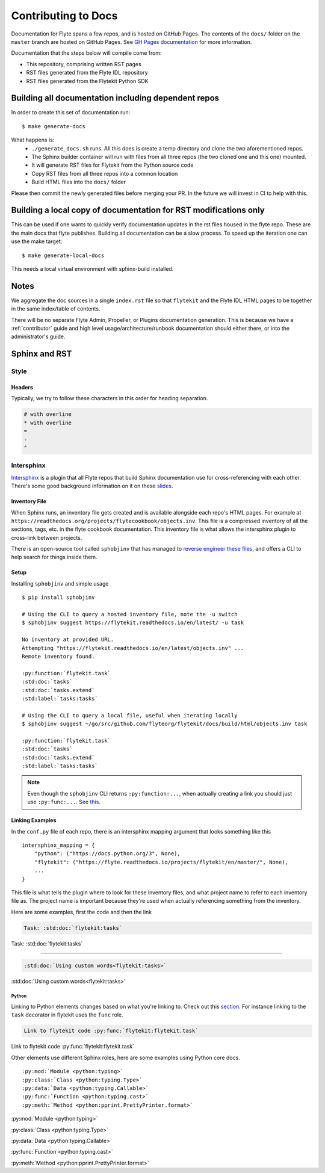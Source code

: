 .. _contribute-docs:

######################
Contributing to Docs
######################

Documentation for Flyte spans a few repos, and is hosted on GitHub Pages.  The contents of the ``docs/`` folder on the ``master`` branch are hosted on GitHub Pages.  See `GH Pages documentation <https://help.github.com/en/articles/configuring-a-publishing-source-for-github-pages>`_ for more information.

Documentation that the steps below will compile come from:

* This repository, comprising written RST pages
* RST files generated from the Flyte IDL repository
* RST files generated from the Flytekit Python SDK

*****************************************************
Building all documentation including dependent repos
*****************************************************

In order to create this set of documentation run::

    $ make generate-docs

What happens is:
  * ``./generate_docs.sh`` runs.  All this does is create a temp directory and clone the two aforementioned repos.
  * The Sphinx builder container will run with files from all three repos (the two cloned one and this one) mounted.
  * It will generate RST files for Flytekit from the Python source code
  * Copy RST files from all three repos into a common location
  * Build HTML files into the ``docs/`` folder

Please then commit the newly generated files before merging your PR.  In the future we will invest in CI to help with this.

******************************************************************
Building a local copy of documentation for RST modifications only
******************************************************************
This can be used if one wants to quickly verify documentation updates in the rst files housed in the flyte repo. These are the main docs that flyte publishes.
Building all documentation can be a slow process. To speed up the iteration one can use the make target::
  
  $ make generate-local-docs

This needs a local virtual environment with sphinx-build installed.


*******
Notes
*******
We aggregate the doc sources in a single ``index.rst`` file so that ``flytekit`` and the Flyte IDL HTML pages to be together in the same index/table of contents.

There will be no separate Flyte Admin, Propeller, or Plugins documentation generation.  This is because we have a :ref:`contributor` guide and high level usage/architecture/runbook documentation should either there, or into the administrator's guide.


***************
Sphinx and RST
***************

Style
=========

Headers
--------
Typically, we try to follow these characters in this order for heading separation.

.. code-block:: text

    # with overline
    * with overline
    =
    -
    ^

Intersphinx
=============
`Intersphinx <https://www.sphinx-doc.org/en/master/usage/extensions/intersphinx.html>`__ is a plugin that all Flyte repos that build Sphinx documentation use for cross-referencing with each other. There's some good background information on it on these `slides <https://docs.google.com/presentation/d/1vkvsxp_64dhFuf7g3W8EHjK77lFOBhdeSg9VSA9-Ikc/>`__.

Inventory File
----------------
When Sphinx runs, an inventory file gets created and is available alongside each repo's HTML pages. For example at ``https://readthedocs.org/projects/flytecookbook/objects.inv``. This file is a compressed inventory of all the sections, tags, etc. in the flyte cookbook documentation. This inventory file is what allows the intersphinx plugin to cross-link between projects.

There is an open-source tool called ``sphobjinv`` that has managed to `reverse engineer these files <https://sphobjinv.readthedocs.io/en/stable/syntax.html>`__, and offers a CLI to help search for things inside them.

Setup
-------
Installing ``sphobjinv`` and simple usage ::

    $ pip install sphobjinv

    # Using the CLI to query a hosted inventory file, note the -u switch
    $ sphobjinv suggest https://flytekit.readthedocs.io/en/latest/ -u task

    No inventory at provided URL.
    Attempting "https://flytekit.readthedocs.io/en/latest/objects.inv" ...
    Remote inventory found.

    :py:function:`flytekit.task`
    :std:doc:`tasks`
    :std:doc:`tasks.extend`
    :std:label:`tasks:tasks`

    # Using the CLI to query a local file, useful when iterating locally
    $ sphobjinv suggest ~/go/src/github.com/flyteorg/flytekit/docs/build/html/objects.inv task

    :py:function:`flytekit.task`
    :std:doc:`tasks`
    :std:doc:`tasks.extend`
    :std:label:`tasks:tasks`

.. note::

    Even though the ``sphobjinv`` CLI returns ``:py:function:...``, when actually creating a link you should just use ``:py:func:...``. See `this <https://www.sphinx-doc.org/en/master/usage/restructuredtext/domains.html#cross-referencing-python-objects>`__.

Linking Examples
------------------
In the ``conf.py`` file of each repo, there is an intersphinx mapping argument that looks something like this ::

    intersphinx_mapping = {
        "python": ("https://docs.python.org/3", None),
        "flytekit": ("https://flyte.readthedocs.io/projects/flytekit/en/master/", None),
        ...
    }

This file is what tells the plugin where to look for these inventory files, and what project name to refer to each inventory file as. The project name is important because they're used when actually referencing something from the inventory.

Here are some examples, first the code and then the link

.. code-block:: text

    Task: :std:doc:`flytekit:tasks`

Task: :std:doc:`flytekit:tasks`

-----

.. code-block:: text

    :std:doc:`Using custom words<flytekit:tasks>`

:std:doc:`Using custom words<flytekit:tasks>`

Python
^^^^^^^
Linking to Python elements changes based on what you're linking to. Check out this `section <https://www.sphinx-doc.org/en/master/usage/restructuredtext/domains.html#cross-referencing-python-objects>`__. For instance linking to the ``task`` decorator in flytekit uses the ``func`` role.

.. code-block:: text

    Link to flytekit code :py:func:`flytekit:flytekit.task`

Link to flytekit code :py:func:`flytekit:flytekit.task`

Other elements use different Sphinx roles, here are some examples using Python core docs. ::

    :py:mod:`Module <python:typing>`
    :py:class:`Class <python:typing.Type>`
    :py:data:`Data <python:typing.Callable>`
    :py:func:`Function <python:typing.cast>`
    :py:meth:`Method <python:pprint.PrettyPrinter.format>`


:py:mod:`Module <python:typing>`

:py:class:`Class <python:typing.Type>`

:py:data:`Data <python:typing.Callable>`

:py:func:`Function <python:typing.cast>`

:py:meth:`Method <python:pprint.PrettyPrinter.format>`


